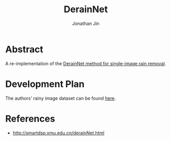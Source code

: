 #+TITLE: DerainNet
#+AUTHOR: Jonathan Jin

* Abstract

  A re-implementation of the [[https://arxiv.org/pdf/1609.02087v2.pdf][DerainNet method for single-image rain removal]].

* Development Plan

  The authors' rainy image dataset can be found [[http://smartdsp.xmu.edu.cn/memberpdf/fuxueyang/cvpr2017/rainy_image_dataset.zip][here]].
  
* References

  - http://smartdsp.xmu.edu.cn/derainNet.html
